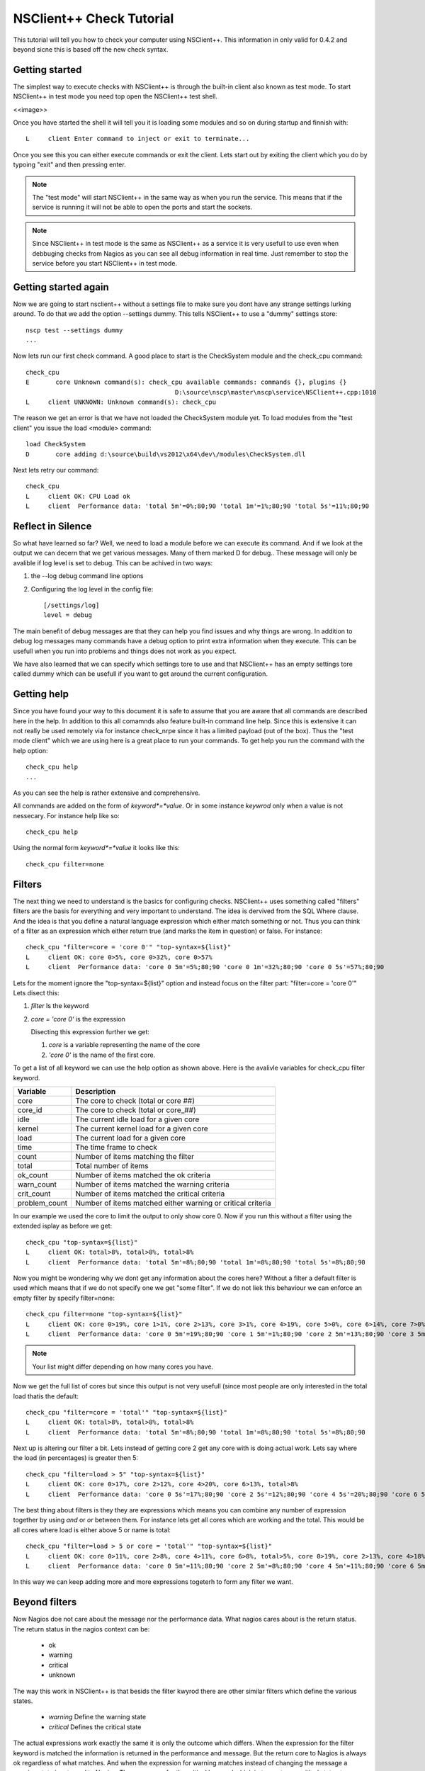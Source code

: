 .. _tutorial-check-index:

###########################
 NSClient++ Check Tutorial
###########################

This tutorial will tell you how to check your computer using NSClient++.
This information in only valid for 0.4.2 and beyond sicne this is based off the new check syntax.

Getting started
================

The simplest way to execute checks with NSClient++ is through the built-in client also known as test mode.
To start NSClient++ in test mode you need top open the NSClient++ test shell.

<<image>>

Once you have started the shell it will tell you it is loading some modules and so on during startup and finnish with::

	L     client Enter command to inject or exit to terminate...

Once you see this you can either execute commands or exit the client.
Lets start out by exiting the client which you do by typoing "exit" and then pressing enter.

.. note::
   The "test mode" will start NSClient++ in the same way as when you run the service. 
   This means that if the service is running it will not be able to open the ports and start the sockets.
   
.. note::
   Since NSClient++ in test mode is the same as NSClient++ as a service it is very usefull to use even when debbuging checks from Nagios as you can see all debug information in real time.
   Just remember to stop the service before you start NSClient++ in test mode.
   
Getting started again
======================

Now we are going to start nsclient++ without a settings file to make sure you dont have any strange settings lurking around.
To do that we add the option --settings dummy. This tells NSClient++ to use a "dummy" settings store::

   nscp test --settings dummy
   ...

Now lets run our first check command. A good place to start is the CheckSystem module and the check_cpu command::

	check_cpu
	E       core Unknown command(s): check_cpu available commands: commands {}, plugins {}
						D:\source\nscp\master\nscp\service\NSClient++.cpp:1010
	L     client UNKNOWN: Unknown command(s): check_cpu

The reason we get an error is that we have not loaded the CheckSystem module yet. To load modules from the "test client" you issue the load <module> command::

   load CheckSystem
   D       core adding d:\source\build\vs2012\x64\dev\/modules\CheckSystem.dll

Next lets retry our command::

   check_cpu
   L     client OK: CPU Load ok
   L     client  Performance data: 'total 5m'=0%;80;90 'total 1m'=1%;80;90 'total 5s'=11%;80;90

Reflect in Silence
===================

So what have learned so far?
Well, we need to load a module before we can execute its command.
And if we look at the output we can decern that we get various messages. Many of them marked D for debug.. These message will only be avalible if log level is set to debug.
This can be achived in two ways:

1. the --log debug command line options
2. Configuring the log level in the config file::

     [/settings/log]
     level = debug

The main benefit of debug messages are that they can help you find issues and why things are wrong. In addition to debug log messages many commands have a debug option to print extra information when they execute. This can be usefull when you run into problems and things does not work as you expect.

We have also learned that we can specify which settings tore to use and that NSClient++ has an empty settings tore called dummy which can be usefull if you want to get around the current configuration.

Getting help
=============

Since you have found your way to this document it is safe to assume that you are aware that all commands are described here in the help.
In addition to this all comamnds also feature built-in command line help. Since this is extensive it can not really be used remotely via for instance check_nrpe since it has a limited payload (out of the box).
Thus the "test mode client" which we are using here is a great place to run your commands. To get help you run the command with the help option::

   check_cpu help
   ...
   
As you can see the help is rather extensive and comprehensive.

All commands are added on the form of *keyword*=*value*. Or in some instance *keywrod* only when a value is not nessecary. For instance help like so::

   check_cpu help

Using the normal form *keyword*=*value* it looks like this::

   check_cpu filter=none


   

Filters
========

The next thing we need to understand is the basics for configuring checks.
NSClient++ uses something called "filters" filters are the basis for everything and very important to understand.
The idea is dervived from the SQL Where clause. And the idea is that you define a natural language expression which either match something or not.
Thus you can think of a filter as an expression which either return true (and marks the item in question) or false.
For instance::

   check_cpu "filter=core = 'core 0'" "top-syntax=${list}"
   L     client OK: core 0>5%, core 0>32%, core 0>57%
   L     client  Performance data: 'core 0 5m'=5%;80;90 'core 0 1m'=32%;80;90 'core 0 5s'=57%;80;90

Lets for the moment ignore the "top-syntax=${list}" option and instead focus on the filter part: "filter=core = 'core 0'"
Lets disect this:

1. *filter* Is the keyword
2. *core = 'core 0'* is the expression

   Disecting this expression further we get:

   1. *core* is a variable representing the name of the core
   2. *'core 0'* is the name of the first core.

To get a list of all keyword we can use the help option as shown above. Here is the avalivle variables for check_cpu filter keyword.

=============== ==========================================================
Variable        Description
=============== ==========================================================
core			The core to check (total or core ##)
core_id			The core to check (total or core_##)
idle			The current idle load for a given core
kernel			The current kernel load for a given core
load			The current load for a given core
time			The time frame to check
count			Number of items matching the filter
total			Total number of items
ok_count		Number of items matched the ok criteria
warn_count		Number of items matched the warning criteria
crit_count		Number of items matched the critical criteria
problem_count	Number of items matched either warning or critical criteria
=============== ==========================================================

In our example we used the core to limit the output to only show core 0. Now if you run this without a filter using the extended isplay as before we get::

   check_cpu "top-syntax=${list}"
   L     client OK: total>8%, total>8%, total>8%
   L     client  Performance data: 'total 5m'=8%;80;90 'total 1m'=8%;80;90 'total 5s'=8%;80;90

Now you might be wondering why we dont get any information about the cores here? Without a filter a default filter is used which means that if we do not specify one we get "some filter".
If we do not liek this behaviour we can enforce an empty filter by specify filter=none::

   check_cpu filter=none "top-syntax=${list}"
   L     client OK: core 0>19%, core 1>1%, core 2>13%, core 3>1%, core 4>19%, core 5>0%, core 6>14%, core 7>0%, total>8%, core 0>20%, core 1>2%, core 2>15%, core 3>1%, core 4>20%, core 5>0%, core 6>16%, core 7>0%, total>9%, core 0>22%, core 1>2%, core 2>15%, core 3>0%, core 4>19%, core 5>0%, core 6>14%, core 7>0%, total>9%
   L     client  Performance data: 'core 0 5m'=19%;80;90 'core 1 5m'=1%;80;90 'core 2 5m'=13%;80;90 'core 3 5m'=1%;80;90 'core 4 5m'=19%;80;90 'core 5 5m'=0%;80;90 'core 6 5m'=14%;80;90 'core 7 5m'=0%;80;90 'total 5m'=8%;80;90 'core 0 1m'=20%;80;90 'core 1 1m'=2%;80;90 'core 2 1m'=15%;80;90 'core 3 1m'=1%;80;90 'core 4 1m'=20%;80;90 'core 5 1m'=0%;80;90 'core 6 1m'=16%;80;90 'core 7 1m'=0%;80;90 'total 1m'=9%;80;90 'core 0 5s'=22%;80;90 'core 1 5s'=2%;80;90 'core 2 5s'=15%;80;90 'core 3 5s'=0%;80;90 'core 4 5s'=19%;80;90 'core 5 5s'=0%;80;90 'core 6 5s'=14%;80;90 'core 7 5s'=0%;80;90 'total 5s'=9%;80;90

.. note::
   Your list might differ depending on how many cores you have.

Now we get the full list of cores but since this output is not very usefull (since most people are only interested in the total load thatis the default::

   check_cpu "filter=core = 'total'" "top-syntax=${list}"
   L     client OK: total>8%, total>8%, total>8%
   L     client  Performance data: 'total 5m'=8%;80;90 'total 1m'=8%;80;90 'total 5s'=8%;80;90

Next up is altering our filter a bit. Lets instead of getting core 2 get any core with is doing actual work. Lets say where the load (in percentages) is greater then 5::

   check_cpu "filter=load > 5" "top-syntax=${list}"
   L     client OK: core 0>17%, core 2>12%, core 4>20%, core 6>13%, total>8%
   L     client  Performance data: 'core 0 5s'=17%;80;90 'core 2 5s'=12%;80;90 'core 4 5s'=20%;80;90 'core 6 5s'=13%;80;90 'total 5s'=8%;80;90

The best thing about filters is they they are expressions which means you can combine any number of expression together by using *and* or *or* between them.
For instance lets get all cores which are working and the total. This would be all cores where load is either above 5 or name is total::

   check_cpu "filter=load > 5 or core = 'total'" "top-syntax=${list}"
   L     client OK: core 0>11%, core 2>8%, core 4>11%, core 6>8%, total>5%, core 0>19%, core 2>13%, core 4>18%, core 6>13%, total>8%, core 0>18%, core 2>15%, core 4>19%, core 6>17%, total>9%
   L     client  Performance data: 'core 0 5m'=11%;80;90 'core 2 5m'=8%;80;90 'core 4 5m'=11%;80;90 'core 6 5m'=8%;80;90 'total 5m'=5%;80;90 'core 0 1m'=19%;80;90 'core 2 1m'=13%;80;90 'core 4 1m'=18%;80;90 'core 6 1m'=13%;80;90 'total 1m'=8%;80;90 'core 0 5s'=18%;80;90 'core 2 5s'=15%;80;90 'core 4 5s'=19%;80;90 'core 6 5s'=17%;80;90 'total 5s'=9%;80;90

In this way we can keep adding more and more expressions togeterh to form any filter we want.

Beyond filters
===============

Now Nagios doe not care about the message nor the performance data. What nagios cares about is the return status.
The return status in the nagios context can be:

 * ok
 * warning
 * critical
 * unknown
 
The way this work in NSClient++ is that besids the filter kwyrod there are other similar filters which define the various states.

 * *warning* Define the warning state
 * *critical* Defines the critical state

The actual expressions work exactly the same it is only the outcome which differs. When the expression for the filter keyword is matched the information is returned in the performance and message.
But the return core to Nagios is always ok regardless of what matches. And when the expression for warning matches instead of changing the message a warning state is returned to Nagios.
The same goes for the critical keyword which in turn return a critical status to Nagios.

This looks like this::

   check_cpu "filter=core = 'total'" "top-syntax=${list}" "warning=load > 80" "critical=load > 90"
   L     client OK: total>9%, total>8%, total>8%
   L     client  Performance data: 'total 5m'=9%;80;90 'total 1m'=8%;80;90 'total 5s'=8%;80;90

Now if you observe the performance data containes the warning and critical thresholds. Since my CPU load is so low I keep getting n ok threshold.
To change this we can set the warning threshold to be 2 which will generate a warning status::

   check_cpu "filter=core = 'total'" "top-syntax=${list}" "warning=load > 2" "critical=load > 90"
   L     client WARNING: total>9%, total>9%, total>9%
   L     client  Performance data: 'total 5m'=9%;2;90 'total 1m'=9%;2;90 'total 5s'=9%;2;90

The flexibility of the filter keyword is also the same for the warning and critical thresholds which can be extended as much as you want.

Syntax
=======

The last thing we are going to explore is the syntax keywords.

* *top-syntax* Defines the over all message
* *detail-syntax* Defines the rendering of each item.

